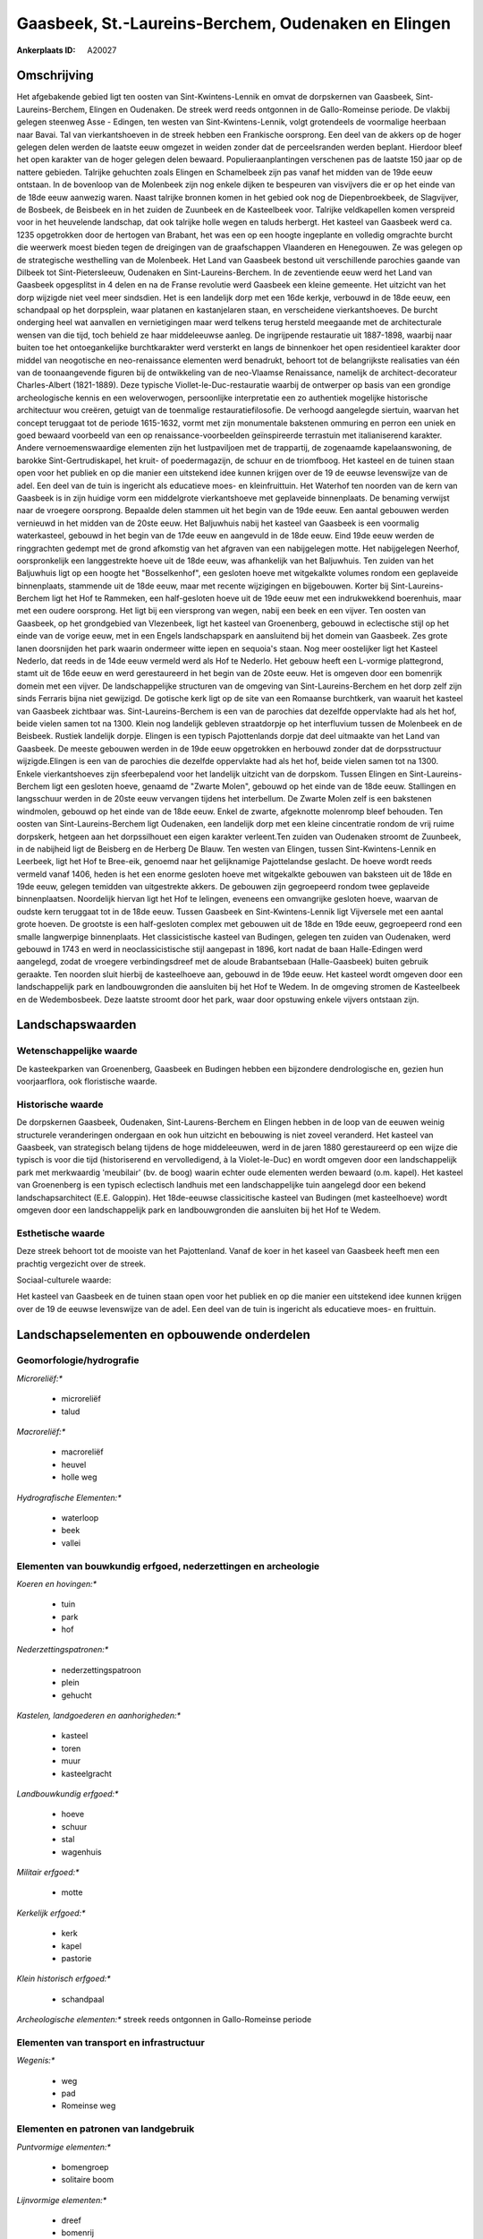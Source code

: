 Gaasbeek, St.-Laureins-Berchem, Oudenaken en Elingen
====================================================

:Ankerplaats ID: A20027




Omschrijving
------------

Het afgebakende gebied ligt ten oosten van Sint-Kwintens-Lennik en
omvat de dorpskernen van Gaasbeek, Sint-Laureins-Berchem, Elingen en
Oudenaken. De streek werd reeds ontgonnen in de Gallo-Romeinse periode.
De vlakbij gelegen steenweg Asse - Edingen, ten westen van
Sint-Kwintens-Lennik, volgt grotendeels de voormalige heerbaan naar
Bavai. Tal van vierkantshoeven in de streek hebben een Frankische
oorsprong. Een deel van de akkers op de hoger gelegen delen werden de
laatste eeuw omgezet in weiden zonder dat de perceelsranden werden
beplant. Hierdoor bleef het open karakter van de hoger gelegen delen
bewaard. Populieraanplantingen verschenen pas de laatste 150 jaar op de
nattere gebieden. Talrijke gehuchten zoals Elingen en Schamelbeek zijn
pas vanaf het midden van de 19de eeuw ontstaan. In de bovenloop van de
Molenbeek zijn nog enkele dijken te bespeuren van visvijvers die er op
het einde van de 18de eeuw aanwezig waren. Naast talrijke bronnen komen
in het gebied ook nog de Diepenbroekbeek, de Slagvijver, de Bosbeek, de
Beisbeek en in het zuiden de Zuunbeek en de Kasteelbeek voor. Talrijke
veldkapellen komen verspreid voor in het heuvelende landschap, dat ook
talrijke holle wegen en taluds herbergt. Het kasteel van Gaasbeek werd
ca. 1235 opgetrokken door de hertogen van Brabant, het was een op een
hoogte ingeplante en volledig omgrachte burcht die weerwerk moest bieden
tegen de dreigingen van de graafschappen Vlaanderen en Henegouwen. Ze
was gelegen op de strategische westhelling van de Molenbeek. Het Land
van Gaasbeek bestond uit verschillende parochies gaande van Dilbeek tot
Sint-Pietersleeuw, Oudenaken en Sint-Laureins-Berchem. In de zeventiende
eeuw werd het Land van Gaasbeek opgesplitst in 4 delen en na de Franse
revolutie werd Gaasbeek een kleine gemeente. Het uitzicht van het dorp
wijzigde niet veel meer sindsdien. Het is een landelijk dorp met een
16de kerkje, verbouwd in de 18de eeuw, een schandpaal op het dorpsplein,
waar platanen en kastanjelaren staan, en verscheidene vierkantshoeves.
De burcht onderging heel wat aanvallen en vernietigingen maar werd
telkens terug hersteld meegaande met de architecturale wensen van die
tijd, toch behield ze haar middeleeuwse aanleg. De ingrijpende
restauratie uit 1887-1898, waarbij naar buiten toe het ontoegankelijke
burchtkarakter werd versterkt en langs de binnenkoer het open
residentieel karakter door middel van neogotische en neo-renaissance
elementen werd benadrukt, behoort tot de belangrijkste realisaties van
één van de toonaangevende figuren bij de ontwikkeling van de neo-Vlaamse
Renaissance, namelijk de architect-decorateur Charles-Albert
(1821-1889). Deze typische Viollet-le-Duc-restauratie waarbij de
ontwerper op basis van een grondige archeologische kennis en een
weloverwogen, persoonlijke interpretatie een zo authentiek mogelijke
historische architectuur wou creëren, getuigt van de toenmalige
restauratiefilosofie. De verhoogd aangelegde siertuin, waarvan het
concept teruggaat tot de periode 1615-1632, vormt met zijn monumentale
bakstenen ommuring en perron een uniek en goed bewaard voorbeeld van een
op renaissance-voorbeelden geïnspireerde terrastuin met italianiserend
karakter. Andere vernoemenswaardige elementen zijn het lustpaviljoen met
de trappartij, de zogenaamde kapelaanswoning, de barokke
Sint-Gertrudiskapel, het kruit- of poedermagazijn, de schuur en de
triomfboog. Het kasteel en de tuinen staan open voor het publiek en op
die manier een uitstekend idee kunnen krijgen over de 19 de eeuwse
levenswijze van de adel. Een deel van de tuin is ingericht als
educatieve moes- en kleinfruittuin. Het Waterhof ten noorden van de kern
van Gaasbeek is in zijn huidige vorm een middelgrote vierkantshoeve met
geplaveide binnenplaats. De benaming verwijst naar de vroegere
oorsprong. Bepaalde delen stammen uit het begin van de 19de eeuw. Een
aantal gebouwen werden vernieuwd in het midden van de 20ste eeuw. Het
Baljuwhuis nabij het kasteel van Gaasbeek is een voormalig waterkasteel,
gebouwd in het begin van de 17de eeuw en aangevuld in de 18de eeuw. Eind
19de eeuw werden de ringgrachten gedempt met de grond afkomstig van het
afgraven van een nabijgelegen motte. Het nabijgelegen Neerhof,
oorspronkelijk een langgestrekte hoeve uit de 18de eeuw, was afhankelijk
van het Baljuwhuis. Ten zuiden van het Baljuwhuis ligt op een hoogte het
"Bosselkenhof", een gesloten hoeve met witgekalkte volumes rondom een
geplaveide binnenplaats, stammende uit de 18de eeuw, maar met recente
wijzigingen en bijgebouwen. Korter bij Sint-Laureins-Berchem ligt het
Hof te Rammeken, een half-gesloten hoeve uit de 19de eeuw met een
indrukwekkend boerenhuis, maar met een oudere oorsprong. Het ligt bij
een viersprong van wegen, nabij een beek en een vijver. Ten oosten van
Gaasbeek, op het grondgebied van Vlezenbeek, ligt het kasteel van
Groenenberg, gebouwd in eclectische stijl op het einde van de vorige
eeuw, met in een Engels landschapspark en aansluitend bij het domein van
Gaasbeek. Zes grote lanen doorsnijden het park waarin ondermeer witte
iepen en sequoia's staan. Nog meer oostelijker ligt het Kasteel Nederlo,
dat reeds in de 14de eeuw vermeld werd als Hof te Nederlo. Het gebouw
heeft een L-vormige plattegrond, stamt uit de 16de eeuw en werd
gerestaureerd in het begin van de 20ste eeuw. Het is omgeven door een
bomenrijk domein met een vijver. De landschappelijke structuren van de
omgeving van Sint-Laureins-Berchem en het dorp zelf zijn sinds Ferraris
bijna niet gewijzigd. De gotische kerk ligt op de site van een Romaanse
burchtkerk, van waaruit het kasteel van Gaasbeek zichtbaar was.
Sint-Laureins-Berchem is een van de parochies dat dezelfde oppervlakte
had als het hof, beide vielen samen tot na 1300. Klein nog landelijk
gebleven straatdorpje op het interfluvium tussen de Molenbeek en de
Beisbeek. Rustiek landelijk dorpje. Elingen is een typisch Pajottenlands
dorpje dat deel uitmaakte van het Land van Gaasbeek. De meeste gebouwen
werden in de 19de eeuw opgetrokken en herbouwd zonder dat de
dorpsstructuur wijzigde.Elingen is een van de parochies die dezelfde
oppervlakte had als het hof, beide vielen samen tot na 1300. Enkele
vierkantshoeves zijn sfeerbepalend voor het landelijk uitzicht van de
dorpskom. Tussen Elingen en Sint-Laureins-Berchem ligt een gesloten
hoeve, genaamd de "Zwarte Molen", gebouwd op het einde van de 18de eeuw.
Stallingen en langsschuur werden in de 20ste eeuw vervangen tijdens het
interbellum. De Zwarte Molen zelf is een bakstenen windmolen, gebouwd op
het einde van de 18de eeuw. Enkel de zwarte, afgeknotte molenromp bleef
behouden. Ten oosten van Sint-Laureins-Berchem ligt Oudenaken, een
landelijk dorp met een kleine cincentratie rondom de vrij ruime
dorpskerk, hetgeen aan het dorpssilhouet een eigen karakter verleent.Ten
zuiden van Oudenaken stroomt de Zuunbeek, in de nabijheid ligt de
Beisberg en de Herberg De Blauw. Ten westen van Elingen, tussen
Sint-Kwintens-Lennik en Leerbeek, ligt het Hof te Bree-eik, genoemd naar
het gelijknamige Pajottelandse geslacht. De hoeve wordt reeds vermeld
vanaf 1406, heden is het een enorme gesloten hoeve met witgekalkte
gebouwen van baksteen uit de 18de en 19de eeuw, gelegen temidden van
uitgestrekte akkers. De gebouwen zijn gegroepeerd rondom twee geplaveide
binnenplaatsen. Noordelijk hiervan ligt het Hof te Ielingen, eveneens
een omvangrijke gesloten hoeve, waarvan de oudste kern teruggaat tot in
de 18de eeuw. Tussen Gaasbeek en Sint-Kwintens-Lennik ligt Vijversele
met een aantal grote hoeven. De grootste is een half-gesloten complex
met gebouwen uit de 18de en 19de eeuw, gegroepeerd rond een smalle
langwerpige binnenplaats. Het classicistische kasteel van Budingen,
gelegen ten zuiden van Oudenaken, werd gebouwd in 1743 en werd in
neoclassicistische stijl aangepast in 1896, kort nadat de baan
Halle-Edingen werd aangelegd, zodat de vroegere verbindingsdreef met de
aloude Brabantsebaan (Halle-Gaasbeek) buiten gebruik geraakte. Ten
noorden sluit hierbij de kasteelhoeve aan, gebouwd in de 19de eeuw. Het
kasteel wordt omgeven door een landschappelijk park en landbouwgronden
die aansluiten bij het Hof te Wedem. In de omgeving stromen de
Kasteelbeek en de Wedembosbeek. Deze laatste stroomt door het park, waar
door opstuwing enkele vijvers ontstaan zijn.



Landschapswaarden
-----------------

Wetenschappelijke waarde
~~~~~~~~~~~~~~~~~~~~~~~~


De kasteekparken van Groenenberg, Gaasbeek en Budingen hebben een
bijzondere dendrologische en, gezien hun voorjaarflora, ook floristische
waarde.

Historische waarde
~~~~~~~~~~~~~~~~~~

De dorpskernen Gaasbeek, Oudenaken, Sint-Laurens-Berchem en Elingen
hebben in de loop van de eeuwen weinig structurele veranderingen
ondergaan en ook hun uitzicht en bebouwing is niet zoveel veranderd. Het
kasteel van Gaasbeek, van strategisch belang tijdens de hoge
middeleeuwen, werd in de jaren 1880 gerestaureerd op een wijze die
typisch is voor die tijd (historiserend en vervolledigend, à la
Violet-le-Duc) en wordt omgeven door een landschappelijk park met
merkwaardig 'meubilair' (bv. de boog) waarin echter oude elementen
werden bewaard (o.m. kapel). Het kasteel van Groenenberg is een typisch
eclectisch landhuis met een landschappelijke tuin aangelegd door een
bekend landschapsarchitect (E.E. Galoppin). Het 18de-eeuwse
classicitische kasteel van Budingen (met kasteelhoeve) wordt omgeven
door een landschappelijk park en landbouwgronden die aansluiten bij het
Hof te Wedem.

Esthetische waarde
~~~~~~~~~~~~~~~~~~

Deze streek behoort tot de mooiste van het
Pajottenland. Vanaf de koer in het kaseel van Gaasbeek heeft men een
prachtig vergezicht over de streek.


Sociaal-culturele waarde:


Het kasteel van Gaasbeek en de tuinen
staan open voor het publiek en op die manier een uitstekend idee kunnen
krijgen over de 19 de eeuwse levenswijze van de adel. Een deel van de
tuin is ingericht als educatieve moes- en fruittuin.



Landschapselementen en opbouwende onderdelen
--------------------------------------------


Geomorfologie/hydrografie
~~~~~~~~~~~~~~~~~~~~~~~~~


*Microreliëf:**

 * microreliëf
 * talud


*Macroreliëf:**

 * macroreliëf
 * heuvel
 * holle weg

*Hydrografische Elementen:**

 * waterloop
 * beek
 * vallei



Elementen van bouwkundig erfgoed, nederzettingen en archeologie
~~~~~~~~~~~~~~~~~~~~~~~~~~~~~~~~~~~~~~~~~~~~~~~~~~~~~~~~~~~~~~~

*Koeren en hovingen:**

 * tuin
 * park
 * hof


*Nederzettingspatronen:**

 * nederzettingspatroon
 * plein
 * gehucht

*Kastelen, landgoederen en aanhorigheden:**

 * kasteel
 * toren
 * muur
 * kasteelgracht


*Landbouwkundig erfgoed:**

 * hoeve
 * schuur
 * stal
 * wagenhuis


*Militair erfgoed:**

 * motte


*Kerkelijk erfgoed:**

 * kerk
 * kapel
 * pastorie


*Klein historisch erfgoed:**

 * schandpaal


*Archeologische elementen:**
streek reeds ontgonnen in Gallo-Romeinse periode


Elementen van transport en infrastructuur
~~~~~~~~~~~~~~~~~~~~~~~~~~~~~~~~~~~~~~~~~

*Wegenis:**

 * weg
 * pad
 * Romeinse weg



Elementen en patronen van landgebruik
~~~~~~~~~~~~~~~~~~~~~~~~~~~~~~~~~~~~~

*Puntvormige elementen:**

 * bomengroep
 * solitaire boom


*Lijnvormige elementen:**

 * dreef
 * bomenrij
 * houtkant
 * perceelsrandbegroeiing

*Kunstmatige waters:**

 * vijver


*Topografie:**

 * historisch stabiel
 * bolle akkers


*Bos:**

 * loof
 * middelhout


Opmerkingen en knelpunten
~~~~~~~~~~~~~~~~~~~~~~~~~


Bebouwing in de dorpskernen Gaasbeek, Oudenaken, Sint-Laureins-Berchem
en Elingen. Verspreide bebouwing in het landelijke gebied er tussenin
gelegen, maar met talrijke grote en merkwaardige historische
hoevecomplexen.
